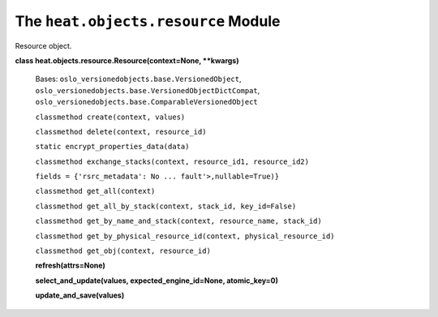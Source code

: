 
The ``heat.objects.resource`` Module
====================================

Resource object.

**class heat.objects.resource.Resource(context=None, **kwargs)**

   Bases: ``oslo_versionedobjects.base.VersionedObject``,
   ``oslo_versionedobjects.base.VersionedObjectDictCompat``,
   ``oslo_versionedobjects.base.ComparableVersionedObject``

   ``classmethod create(context, values)``

   ``classmethod delete(context, resource_id)``

   ``static encrypt_properties_data(data)``

   ``classmethod exchange_stacks(context, resource_id1,
   resource_id2)``

   ``fields = {'rsrc_metadata': No ... fault'>,nullable=True)}``

   ``classmethod get_all(context)``

   ``classmethod get_all_by_stack(context, stack_id, key_id=False)``

   ``classmethod get_by_name_and_stack(context, resource_name,
   stack_id)``

   ``classmethod get_by_physical_resource_id(context,
   physical_resource_id)``

   ``classmethod get_obj(context, resource_id)``

   **refresh(attrs=None)**

   **select_and_update(values, expected_engine_id=None,
   atomic_key=0)**

   **update_and_save(values)**
